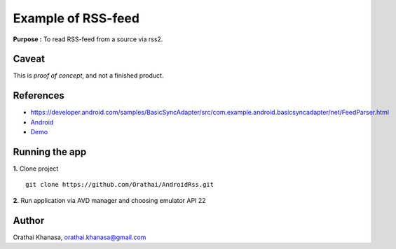 Example of RSS-feed
===================

**Purpose :** To read RSS-feed from a source via rss2.

Caveat
------

This is *proof of concept*, and not a finished product.

References
----------

* `https://developer.android.com/samples/BasicSyncAdapter/src/com.example.android.basicsyncadapter/net/FeedParser.html <https://developer.android.com/samples/BasicSyncAdapter/src/com.example.android.basicsyncadapter/net/FeedParser.html>`_
* `Android <https://developer.android.com/>`_
* `Demo <https://youtu.be/GyzcU8IzpU8>`_


Running the app
---------------

**1.** Clone project ::

     git clone https://github.com/Orathai/AndroidRss.git


**2.** Run application via AVD manager and choosing emulator API 22


Author
------

Orathai Khanasa, orathai.khanasa@gmail.com
